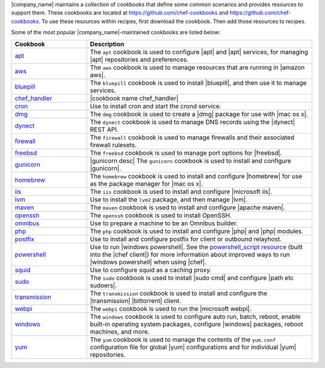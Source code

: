 .. The contents of this file are included in multiple topics.
.. This file should not be changed in a way that hinders its ability to appear in multiple documentation sets.


|company_name| maintains a collection of cookbooks that define some common scenarios and provides resources to support them. These cookbooks are located at https://github.com/chef-cookbooks and https://github.com/chef-cookbooks. To use these resources within recipes, first download the cookbook. Then add those resources to recipes.

Some of the most popular |company_name|-maintained cookbooks are listed below:

.. list-table::
   :widths: 150 450
   :header-rows: 1

   * - Cookbook
     - Description
   * - `apt <https://github.com/chef-cookbooks/apt>`_
     - The ``apt`` cookbook is used to configure |apt| and |apt| services, for managing |apt| repositories and preferences.
   * - `aws <https://github.com/chef-cookbooks/aws>`_
     - The ``aws`` cookbook is used to manage resources that are running in |amazon aws|.
   * - `bluepill <https://github.com/chef-cookbooks/bluepill>`_
     - The ``bluepill`` cookbook is used to install |bluepill|, and then use it to manage services.
   * - `chef_handler <http://docs.chef.io/resource_chef_handler.html>`_
     - |cookbook name chef_handler|
   * - `cron <https://github.com/chef-cookbooks/cron>`_
     - Use to install cron and start the crond service.
   * - `dmg <https://github.com/chef-cookbooks/dmg>`_
     - The ``dmg`` cookbook is used to create a |dmg| package for use with |mac os x|.
   * - `dynect <https://github.com/chef-cookbooks/dynect>`_
     - The ``dynect`` cookbook is used to manage DNS records using the |dynect| REST API.
   * - `firewall <https://github.com/chef-cookbooks/firewall>`_
     - The ``firewall`` cookbook is used to manage firewalls and their associated firewall rulesets.
   * - `freebsd <https://github.com/chef-cookbooks/freebsd>`_
     - The ``freebsd`` cookbook is used to manage port options for |freebsd|.
   * - `gunicorn <https://github.com/chef-cookbooks/gunicorn>`_
     - |gunicorn desc| The ``gunicorn`` cookbook is used to install and configure |gunicorn|.
   * - `homebrew <https://github.com/chef-cookbooks/homebrew>`_
     - The ``homebrew`` cookbook is used to install and configure |homebrew| for use as the package manager for |mac os x|.
   * - `iis <https://github.com/chef-cookbooks/iis>`_
     - The ``iis`` cookbook is used to install and configure |microsoft iis|.
   * - `lvm <https://github.com/chef-cookbooks/lvm>`_
     - Use to install the ``lvm2`` package, and then manage |lvm|.
   * - `maven <https://github.com/chef-cookbooks/maven>`_
     - The ``maven`` cookbook is used to install and configure |apache maven|.
   * - `openssh <https://github.com/chef-cookbooks/openssh>`_
     - The ``openssh`` cookbook is used to install OpenSSH.
   * - `omnibus <https://github.com/chef-cookbooks/omnibus>`_
     - Use to prepare a machine to be an Omnibus builder.
   * - `php <https://github.com/chef-cookbooks/php>`_
     - The ``php`` cookbook is used to install and configure |php| and |php| modules.
   * - `postfix <https://github.com/chef-cookbooks/postfix>`_
     - Use to install and configure postfix for client or outbound relayhost.
   * - `powershell <https://github.com/chef-cookbooks/powershell>`_
     - Use to run |windows powershell|. See the `powershell_script resource <http://docs.chef.io/resource_powershell_script.html>`__ (built into the |chef client|) for more information about improved ways to run |windows powershell| when using |chef|.
   * - `squid <https://github.com/chef-cookbooks/squid>`_
     - Use to configure squid as a caching proxy.
   * - `sudo <https://github.com/chef-cookbooks/sudo>`_
     - The ``sudo`` cookbook is used to install |sudo cmd| and configure |path etc sudoers|.
   * - `transmission <https://github.com/chef-cookbooks/transmission>`_
     - The ``transmission`` cookbook is used to install and configure the |transmission| |bittorrent| client.
   * - `webpi <https://github.com/chef-cookbooks/webpi>`_
     - The ``webpi`` cookbook is used to run the |microsoft webpi|.
   * - `windows <https://github.com/chef-cookbooks/windows>`_
     - The ``windows`` cookbook is used to configure auto run, batch, reboot, enable built-in operating system packages, configure |windows| packages, reboot machines, and more.
   * - `yum <https://github.com/chef-cookbooks/yum>`_
     - The ``yum`` cookbook is used to manage the contents of the ``yum.conf`` configuration file for global |yum| configurations and for individual |yum| repositories.
